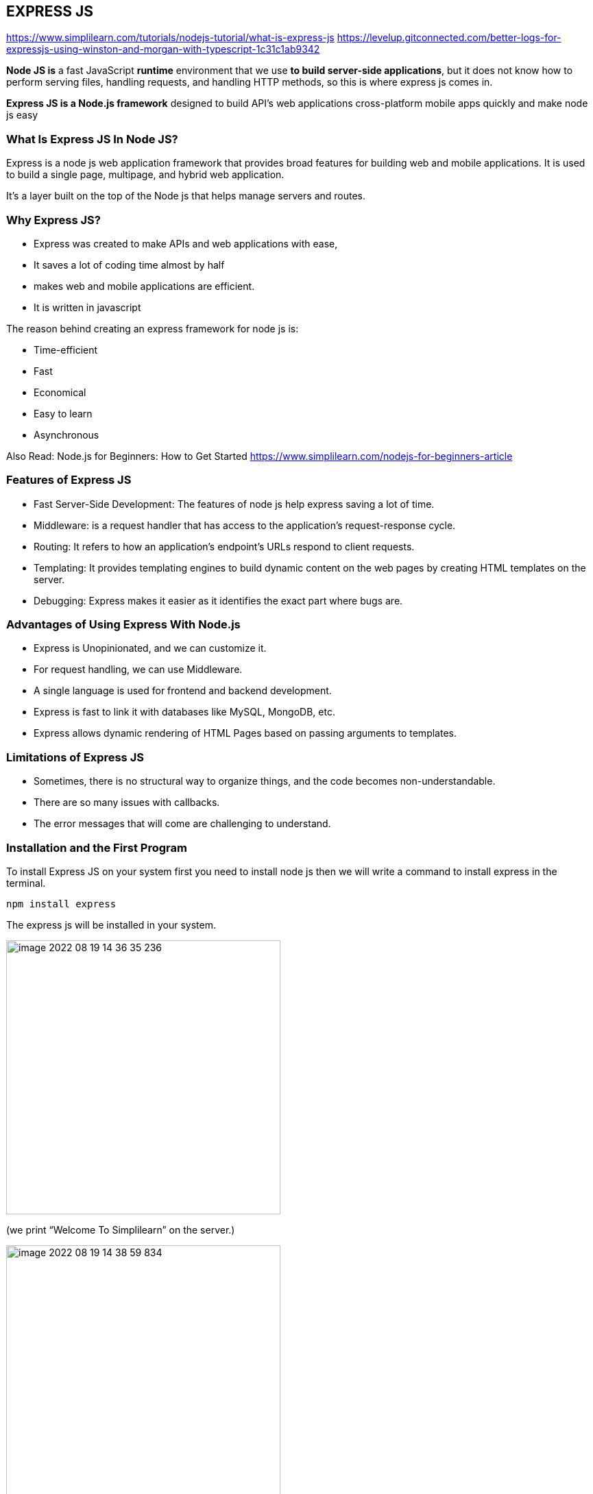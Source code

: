 
== EXPRESS JS

https://www.simplilearn.com/tutorials/nodejs-tutorial/what-is-express-js
https://levelup.gitconnected.com/better-logs-for-expressjs-using-winston-and-morgan-with-typescript-1c31c1ab9342


*Node JS is* a fast JavaScript *runtime* environment that we use *to build server-side applications*,
but it does not know how to perform serving files, handling requests, and handling HTTP methods,
so this is where express js comes in.

*Express JS is a Node.js framework* designed to build API's web applications cross-platform mobile apps quickly
and make node js easy

=== What Is Express JS In Node JS?

Express is a node js web application framework that provides broad features for building web and mobile applications.
It is used to build a single page, multipage, and hybrid web application.

It's a layer built on the top of the Node js that helps manage servers and routes.

=== Why Express JS?

* Express was created to make APIs and web applications with ease,
    * It saves a lot of coding time almost by half
    * makes web and mobile applications are efficient.
    * It is written in javascript

The reason behind creating an express framework for node js is:

* Time-efficient
    * Fast
    * Economical
    * Easy to learn
    * Asynchronous

Also Read: Node.js for Beginners: How to Get Started
https://www.simplilearn.com/nodejs-for-beginners-article


=== Features of Express JS

* Fast Server-Side Development: The features of node js help express saving a lot of time.

    * Middleware: is a request handler that has access to the application's request-response cycle.

    * Routing: It refers to how an application's endpoint's URLs respond to client requests.

    * Templating: It provides templating engines to build dynamic content on the web pages by creating HTML templates on the server.

    * Debugging: Express makes it easier as it identifies the exact part where bugs are.


=== Advantages of Using Express With Node.js

* Express is Unopinionated, and we can customize it.
    * For request handling, we can use Middleware.
    * A single language is used for frontend and backend development.
    * Express is fast to link it with databases like MySQL, MongoDB, etc.
    * Express allows dynamic rendering of HTML Pages based on passing arguments to templates.


=== Limitations of Express JS

* Sometimes, there is no structural way to organize things, and the code becomes non-understandable.
    * There are so many issues with callbacks.
    * The error messages that will come are challenging to understand.

=== Installation and the First Program

To install Express JS on your system first you need to install node js
then we will write a command to install express in the terminal.

    npm install express

The express js will be installed in your system.

image::images/image-2022-08-19-14-36-35-236.png[width=400]
(we print “Welcome To Simplilearn” on the server.)

image::images/image-2022-08-19-14-38-59-834.png[width=400]

== CORS
https://stackabuse.com/handling-cors-with-node-js/

=== What is CORS
CORS is shorthand for *Cross-Origin Resource Sharing*.
It is a mechanism to allow or restrict requested resources on a web server depend on where the HTTP request was initiated.

This policy is used to secure a certain web server from access by other website or domain.
For example, only the allowed domains will be able to access hosted files in a server such as a stylesheet, image, or a script.

If you are currently on http://example.com/page1 and you are referring an image from http://image.com/myimage.jpg
you won't be able to fetch that image unless http://image.com allows cross-origin sharing with http://example.com.

There is an HTTP header called origin in each HTTP request. It defines from where the domain request has originated.
We can use header information to restrict or allow resources from our web server to protect them.


NOTE: By default requests from any other origins will be restricted by the browser.

For example, while you are still in the development stage - if you are using a frontend library such as React,
your front end application will be served on http://localhost:3000.
Meanwhile, your Express server might be running on a different port such as http://localhost:2020.

Because of this, you'll need to allow CORS between those servers.
If you see this common error in your browser console. CORS restrictions could be the issue:

image::images/image-2022-08-19-16-15-06-822.png[width=700]

CORS is really useful when you're offering a public API and would like to control the access to certain resources
and how people use them.

Also, if you want to use your own API or files on a different web page you can simply configure CORS to allow that,
while still blocking others out.

==== HOW TO?:
1. configure CORS with Express

Start off with a fresh project.
install the required modules. We'll be using express and the cors middleware:

Then create an express web application with two routes

Make a file, called index.js that acts as a web server, with a couple of request handlers, so you can run the app and the server:

[start=2]
2. Enable All CORS Requests

If you want to enable CORS for all the request you can simply use the cors middleware before configuring your routes:

 const express = require('express');
 const cors = require('cors');

 const app = express();

 app.use(cors())

 ......

This will allow all the routes to be accessed anywhere on the web if that is what you need.
For example, if our server is running on http://www.example.com and serves content such as images - we allow other domains,
such as http://www.differentdomain.com to refer the content from http://www.example.com.

[start=3]
3. Enable CORS for a Single Route

But if you need a certain route to be accessible and not other routes, you can configure cors in a certain route as a
middleware instead of configuring it to the whole app:

This will allow a certain route to be accessible by any domain.
For example, if you try to send a fetch request to the / path from a different origin -
it will be successful.

But if you try to access any other path other than the root path this request will be blocked by the browser:

[start=4]
4. Configure CORS with Options

You can also use the configuration options with CORS to customize this further.
You can use configuration to allow a single domain or subdomains access, configure HTTP methods that are allowed
such as GET and POST depending on your requirements.
If you configure the domain name in the origin - the server will allow CORS from the configured domain.

You can also configure allowed HTTP methods if you'd like:

for example: A POST request will be blocked by the browser if only GET and PUT are supported:

[start=5]
5. Configuring Dynamic CORS Origins using a Function

If configurations do not satisfy your requirements, you can create your function to customize CORS.

[start=6]
6. Loading List of Allowed Origins from as Data Source

You can use also use a list of allowed domains from a database or using any backing data source to allow CORS:

== HEADERS
https://www.educative.io/answers/how-to-set-headers-in-request-in-nodejs

A header node is a special node that is found at the beginning of the list.
A list that contains this type of node, is called the header-linked list.
This type of list is useful when information other than that found in each node is needed.
For example, suppose there is an application in which the number of items in a list is often calculated.
Usually, a list is always traversed to find the length of the list.
However, if the current length is maintained in an additional header node that information can be easily obtained.

We will use request.setHeader() to set header of our request. The header tells the server details
about the request such as what type of data the client, user, or request wants in the response.


https://www.codegrepper.com/code-examples/javascript/add+access-control-allow-origin+header+node+js

image::image-2022-08-20-12-12-06-309.png[width=700]

=== Access HTTP headers values from a request
https://flaviocopes.com/express-headers/

You can access all the HTTP headers using the Request.headers property:

 app.get('/', (req, res) => {
 console.log(req.headers)
 })

Use the Request.header() method to access one individual request header’s value:

 app.get('/', (req, res) => {
 req.header('User-Agent')
 })

=== Change any HTTP header value for a response

You can change any HTTP header value using Response.set():

 res.set('Content-Type', 'text/html')

There is a shortcut for the Content-Type header, however:

 res.type('.html')
 // => 'text/html'

 res.type('html')
 // => 'text/html'

 res.type('json')
 // => 'application/json'

 res.type('application/json')
 // => 'application/json'

 res.type('png')
 // => image/png:


{sp}


== RESTful web API design

Most modern web applications expose APIs that clients can use to interact with the application.
A well-designed web API should aim to support:

    * *Platform independence*.
    Any client should be able to call the API, regardless of how the API is implemented internally.
    This requires using standard protocols, and having a mechanism whereby the client and the web service can agree
    on the format of the data to exchange.

    * *Service evolution*.
    The web API should be able to evolve and add functionality independently from client applications.
    As the API evolves, existing client applications should continue to function without modification.
    All functionality should be discoverable so that client applications can fully use it.


=== What is REST?
https://docs.microsoft.com/en-us/azure/architecture/best-practices/api-design

In 2000, Roy Fielding proposed Representational State Transfer (REST) as an architectural approach to designing web services.
REST is an architectural style for building distributed systems based on hypermedia.
REST is independent of any underlying protocol and is not necessarily tied to HTTP.
However, most common REST API implementations use HTTP as the application protocol.

A primary advantage of REST over HTTP is that it uses open standards, and does not bind
the implementation of the API or the client applications to any specific implementation.
For example, a REST web service could be written in ASP.NET, and client applications can use any language
or toolset that can generate HTTP requests and parse HTTP responses.

=== design principles of RESTful APIs using HTTP:

 * REST APIs are designed around resources, which are any kind of object, data, or service that can be accessed by the client.

 * *A resource has an identifier, which is a URI* that uniquely identifies that resource.

For example, the URI for a particular customer order might be:

 https://adventure-works.com/orders/1

 * Clients interact with a service by exchanging representations of resources.
   Many web APIs use JSON as the exchange format.
   For example, a GET request to the URI listed above might return this response body:

 {"orderId":1,"orderValue":99.90,"productId":1,"quantity":1}

 * REST APIs use a uniform interface, which helps to decouple the client and service implementations.
For REST APIs built on HTTP, the uniform interface includes using standard HTTP verbs to perform operations on resources.
The most common operations are GET, POST, PUT, PATCH, and DELETE.

 * REST APIs use a stateless request model. HTTP requests should be independent and may occur in any order,
so keeping transient state information between requests is not feasible.
The only place where information is stored is in the resources themselves, and each request should be an atomic operation.
This constraint enables web services to be highly scalable, because there is no need to retain any affinity between
clients and specific servers. Any server can handle any request from any client.
That said, other factors can limit scalability. For example, many web services write to a backend data store,
which may be hard to scale out.

 * REST APIs are driven by hypermedia links that are contained in the representation.
For example, the following shows a JSON representation of an order.
It contains links to get or update the customer associated with the order.

 {
 "orderID":3,
 "productID":2,
 "quantity":4,
 "orderValue":16.60,
 "links": [
 {"rel":"product","href":"https://adventure-works.com/customers/3", "action":"GET" },
 {"rel":"product","href":"https://adventure-works.com/customers/3", "action":"PUT" }
 ]
 }

* In 2008, Leonard Richardson proposed the following maturity model for web APIs:

** Level 0: Define one URI, and all operations are POST requests to this URI.
** Level 1: Create separate URIs for individual resources.
** Level 2: Use HTTP methods to define operations on resources.
** Level 3: Use hypermedia (HATEOAS, described below).

Level 3 corresponds to a truly RESTful API according to Fielding's definition.
In practice, many published web APIs fall somewhere around level 2.


* Organize the API design around resources

Focus on the business entities that the web API exposes.
For example, in an e-commerce system, the primary entities might be customers and orders.
Creating an order can be achieved by sending an HTTP POST request that contains the order information.
The HTTP response indicates whether the order was placed successfully or not.
When possible, resource URIs should be based on nouns (the resource) and not verbs
(the operations on the resource).

 https://adventure-works.com/orders // Good

 https://adventure-works.com/create-order // Avoid

* A resource doesn't have to be based on a single physical data item. void creating APIs that simply mirror
the internal structure of a database. The purpose of REST is to model entities and the operations
that an application can perform on those entities. A client should not be exposed to the internal implementation.

*use plural nouns for URIs that reference collections.*

*organize URIs for collections and items into a hierarchy*.

For example, /customers is the path to the customers collection, and /customers/5 is the path to the customer with ID equal to 5.
This approach helps to keep the web API intuitive.
Also, many web API frameworks can route requests based on parameterized URI paths,
so you could define a route for the path /customers/{id}.

* Also *consider the relationships between different types of resources* and how you might expose these associations.
Provide navigable links to associated resources in the body of the HTTP response message.

* Another factor is that *all web requests impose a load on the web server*. The more requests, the bigger the load.
Therefore, try to *avoid "chatty" web APIs that expose a large number of small resources.*

* Avoid introducing dependencies between the web API and the underlying data sources


=== Define API operations in terms of HTTP methods
The HTTP protocol defines a number of methods that assign semantic meaning to a request.
The common HTTP methods used by most RESTful web APIs are:

 * GET retrieves a representation of the resource at the specified URI.
The body of the response message contains the details of the requested resource.
 * POST : a post request *creates a resource*. The server assigns a URI for the new resource, and returns that URI to the client.
In the REST model, you frequently apply POST requests to collections.
The new resource is added to the collection. A POST request can also be used to submit data for processing
to an existing resource, without any new resource being created.
Note that POST can also be used to trigger operations that don't actually create resources.
 * PUT: A PUT request *creates a resource or updates an existing resource*.
The client specifies the URI for the resource. The request body contains a complete representation of the resource.
If a resource with this URI already exists, it is replaced. Otherwise a new resource is created, if the server supports doing so.
PUT requests are most frequently applied to resources that are individual items, such as a specific customer,
rather than collections. A server might support updates but not creation via PUT.
Whether to support creation via PUT depends on whether the client can meaningfully assign a URI to a resource before it exists.
If not, then use POST to create resources and PUT or PATCH to update.
The body of the request message specifies the resource to be created or updated.
 * PATCH:  a patch request *performs a partial update to an existing resource*.
The client specifies the URI for the resource. The request body specifies a set of changes to apply to the resource.
This can be more efficient than using PUT, because *the client only sends the changes, not the entire representation of the resource*.
Technically PATCH can also create a new resource (by specifying a set of updates to a "null" resource), if the server supports this.
 * DELETE removes the resource at the specified URI.


== PROJECT STRUCTURE (server)

What would be a good project structure for a Node.js application?

https://bytearcher.com/articles/node-project-structure/

Small applications don't matter that much, but for larger apps with more complex logic, it's worth thinking
about the project structure.

One way to organize a project is to use three-layer architecture.

=== Three-layer architecture

The project is structured into three layers: API, Service and Integration layers.

Each layer has a specific set of responsibilities that are clearly defined and easy to grasp.
Each layer accesses the layer below it, never above it.
Serving a request touches each layer starting from the top, traveling all the way down,
and then resurfacing back to the topmost layer.


=== API layer

The API Layer is responsible for receiving the HTTP request and parsing the payload from it.
This layer would then forward the payload removed of any HTTP-specific items to the following Service layer.

Express.js lives only on this level. You'd have your main app.js that set up the server and individual route files.
Route files define validations and call service layers, leaving all req and res objects behind.


=== Service layer

The Service Layer is responsible for performing business logic, i.e. making things happen.
It's agnostic of any HTTP specific constructs, and the caller could as well as be a command-line application,
a timer job or a test suite. Input is plain vanilla JavaScript objects instead of JSON.

Services perform business logic. They validate inputs against business rules and call other services in the Service layer.
If they need to talk to outside systems, they use the Integration layer to do that.


=== Integration layer

The code in the Integration Layer is responsible for performing I/O outside the process boundaries.
It talks to databases and makes HTTP requests to 3rd party web APIs.

Most of the contents in this layer would be higher abstraction clients.
For example, a client handling the communication to a web API would accept vanilla objects as arguments
and would hide the complexity of formulating an HTTP request payload and making the call.


=== Clear responsibilities

This division achieves separation of concerns. Each layer has a specific responsibility,
and it translates well into a directory structure.

image::images/image-2022-08-19-12-29-29-264.png[width=600]


You could translate this architecture into a project structure by having a separate directory for each layer.

image::images/image-2022-08-19-12-32-26-132.png[width=300]
